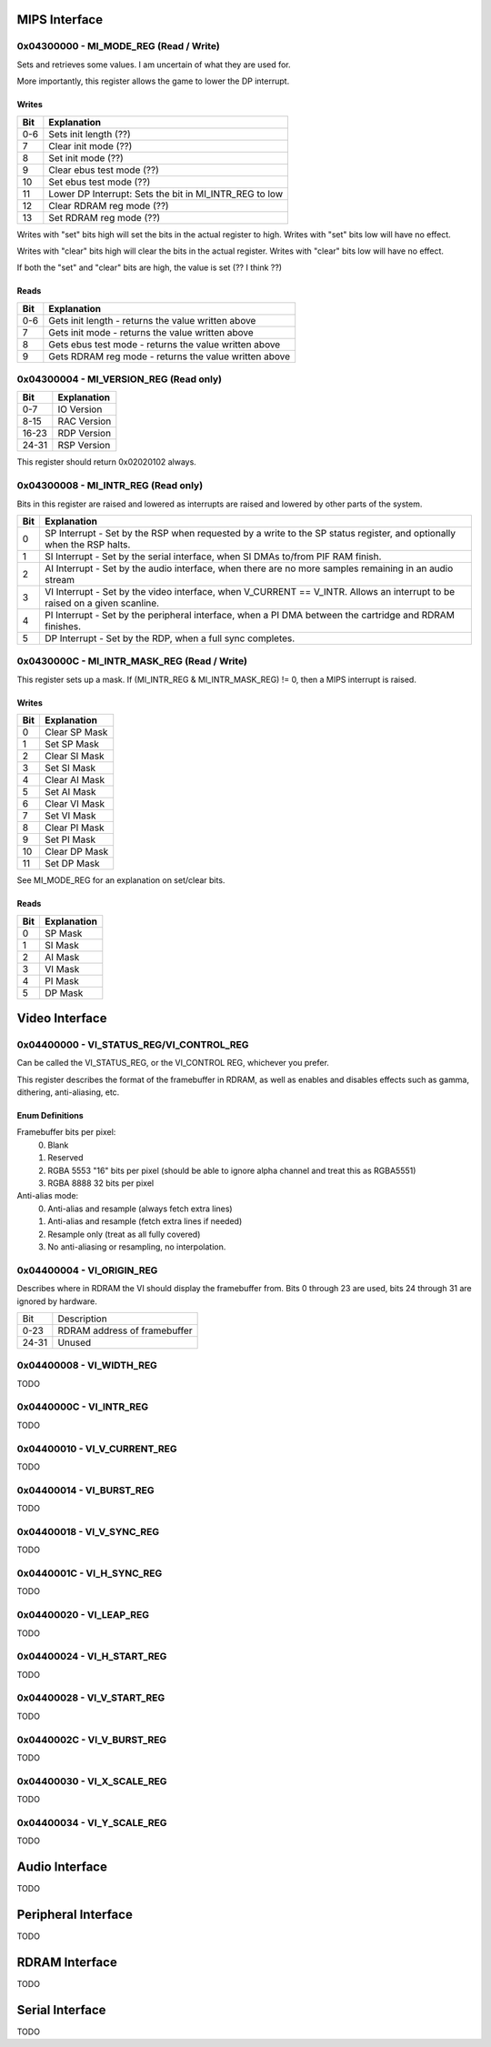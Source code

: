 MIPS Interface
==============

0x04300000 - MI_MODE_REG (Read / Write)
--------------------------------------

Sets and retrieves some values. I am uncertain of what they are used for.

More importantly, this register allows the game to lower the DP interrupt.

Writes
^^^^^^

+-----+-----------------------------------------------------------+
| Bit | Explanation                                               |
+=====+===========================================================+
| 0-6 | Sets init length (??)                                     |
+-----+-----------------------------------------------------------+
| 7   | Clear init mode (??)                                      |
+-----+-----------------------------------------------------------+
| 8   | Set init mode (??)                                        |
+-----+-----------------------------------------------------------+
| 9   | Clear ebus test mode (??)                                 |
+-----+-----------------------------------------------------------+
| 10  | Set ebus test mode (??)                                   |
+-----+-----------------------------------------------------------+
| 11  | Lower DP Interrupt: Sets the bit in MI_INTR_REG to low    |
+-----+-----------------------------------------------------------+
| 12  | Clear RDRAM reg mode (??)                                 |
+-----+-----------------------------------------------------------+
| 13  | Set RDRAM reg mode (??)                                   |
+-----+-----------------------------------------------------------+

Writes with "set" bits high will set the bits in the actual register to high. Writes with "set" bits low will have no effect.

Writes with "clear" bits high will clear the bits in the actual register. Writes with "clear" bits low will have no effect.

If both the "set" and "clear" bits are high, the value is set (?? I think ??)

Reads
^^^^^

+-----+-------------------------------------------------------+
| Bit | Explanation                                           |
+=====+=======================================================+
| 0-6 | Gets init length - returns the value written above    |
+-----+-------------------------------------------------------+
|  7  | Gets init mode - returns the value written above      |
+-----+-------------------------------------------------------+
|  8  | Gets ebus test mode - returns the value written above |
+-----+-------------------------------------------------------+
|  9  | Gets RDRAM reg mode - returns the value written above |
+-----+-------------------------------------------------------+

0x04300004 - MI_VERSION_REG (Read only)
--------------------------------------

+-------+--------------+
| Bit   | Explanation  |
+=======+==============+
| 0-7   | IO Version   |
+-------+--------------+
| 8-15  | RAC Version  |
+-------+--------------+
| 16-23 | RDP Version  |
+-------+--------------+
| 24-31 | RSP Version  |
+-------+--------------+

This register should return 0x02020102 always.

0x04300008 - MI_INTR_REG (Read only)
-----------------------------------

Bits in this register are raised and lowered as interrupts are raised and lowered by other parts of the system.

+-----+----------------------------------------------------------------------------------------------------------------------------+
| Bit | Explanation                                                                                                                |
+=====+============================================================================================================================+
| 0   | SP Interrupt - Set by the RSP when requested by a write to the SP status register, and optionally when the RSP halts.      |
+-----+----------------------------------------------------------------------------------------------------------------------------+
| 1   | SI Interrupt - Set by the serial interface, when SI DMAs to/from PIF RAM finish.                                           |
+-----+----------------------------------------------------------------------------------------------------------------------------+
| 2   | AI Interrupt - Set by the audio interface, when there are no more samples remaining in an audio stream                     |
+-----+----------------------------------------------------------------------------------------------------------------------------+
| 3   | VI Interrupt - Set by the video interface, when V_CURRENT == V_INTR. Allows an interrupt to be raised on a given scanline. |
+-----+----------------------------------------------------------------------------------------------------------------------------+
| 4   | PI Interrupt - Set by the peripheral interface, when a PI DMA between the cartridge and RDRAM finishes.                    |
+-----+----------------------------------------------------------------------------------------------------------------------------+
| 5   | DP Interrupt - Set by the RDP, when a full sync completes.                                                                 |
+-----+----------------------------------------------------------------------------------------------------------------------------+

0x0430000C - MI_INTR_MASK_REG (Read / Write)
-------------------------------------------

This register sets up a mask. If (MI_INTR_REG & MI_INTR_MASK_REG) != 0, then a MIPS interrupt is raised.

Writes
^^^^^^

+-----+---------------+
| Bit | Explanation   |
+=====+===============+
| 0   | Clear SP Mask |
+-----+---------------+
| 1   | Set SP Mask   |
+-----+---------------+
| 2   | Clear SI Mask |
+-----+---------------+
| 3   | Set SI Mask   |
+-----+---------------+
| 4   | Clear AI Mask |
+-----+---------------+
| 5   | Set AI Mask   |
+-----+---------------+
| 6   | Clear VI Mask |
+-----+---------------+
| 7   | Set VI Mask   |
+-----+---------------+
| 8   | Clear PI Mask |
+-----+---------------+
| 9   | Set PI Mask   |
+-----+---------------+
| 10  | Clear DP Mask |
+-----+---------------+
| 11  | Set DP Mask   |
+-----+---------------+

See MI_MODE_REG for an explanation on set/clear bits.

Reads
^^^^^

+-----+---------------+
| Bit | Explanation   |
+=====+===============+
| 0   | SP Mask       |
+-----+---------------+
| 1   | SI Mask       |
+-----+---------------+
| 2   | AI Mask       |
+-----+---------------+
| 3   | VI Mask       |
+-----+---------------+
| 4   | PI Mask       |
+-----+---------------+
| 5   | DP Mask       |
+-----+---------------+

Video Interface
===============

0x04400000 - VI_STATUS_REG/VI_CONTROL_REG
-----------------------------------------
Can be called the VI_STATUS_REG, or the VI_CONTROL REG, whichever you prefer.

This register describes the format of the framebuffer in RDRAM, as well as enables and disables effects such as gamma, dithering, anti-aliasing, etc.

+-------+----------------------------------------+
| Bit   | Explanation                            |
+-------+----------------------------------------+
| 0-1   | Framebuffer bits-per-pixel (see below)|
+-------+----------------------------------------+
| 2     | Gamma dither enable                    |
+-------+----------------------------------------+
| 3     | Gamma enable                           |
+-------+----------------------------------------+
| 4     | Divot enable                           |
+-------+----------------------------------------+
| 5     | Reserved                               |
+-------+----------------------------------------+
| 6     | Serrate                                |
+-------+----------------------------------------+
| 7     | Reserved                               |
+-------+----------------------------------------+
| 8-9   | Anti-alias mode (see below)            |
+-------+----------------------------------------+
| 10    | Unused                                 |
+-------+----------------------------------------+
| 11    | Reserved                               |
+-------+----------------------------------------+
| 12-15 | Reserved                               |
+-------+----------------------------------------+
| 16-31 | Unused                                 |
+-------+----------------------------------------+

Enum Definitions
^^^^^^^^^^^^^^^^

Framebuffer bits per pixel:
  0. Blank
  1. Reserved
  2. RGBA 5553 "16" bits per pixel (should be able to ignore alpha channel and treat this as RGBA5551)
  3. RGBA 8888 32 bits per pixel

Anti-alias mode:
  0. Anti-alias and resample (always fetch extra lines)
  1. Anti-alias and resample (fetch extra lines if needed)
  2. Resample only (treat as all fully covered)
  3. No anti-aliasing or resampling, no interpolation.


0x04400004 - VI_ORIGIN_REG
--------------------------

Describes where in RDRAM the VI should display the framebuffer from. Bits 0 through 23 are used, bits 24 through 31 are ignored by hardware.

+-------+------------------------------+
| Bit   | Description                  |
+-------+------------------------------+
| 0-23  | RDRAM address of framebuffer |
+-------+------------------------------+
| 24-31 | Unused                       |
+-------+------------------------------+

0x04400008 - VI_WIDTH_REG
-------------------------
TODO

0x0440000C - VI_INTR_REG
------------------------
TODO

0x04400010 - VI_V_CURRENT_REG
-----------------------------
TODO

0x04400014 - VI_BURST_REG
-------------------------
TODO

0x04400018 - VI_V_SYNC_REG
--------------------------
TODO

0x0440001C - VI_H_SYNC_REG
--------------------------
TODO

0x04400020 - VI_LEAP_REG
------------------------
TODO

0x04400024 - VI_H_START_REG
---------------------------
TODO

0x04400028 - VI_V_START_REG
---------------------------
TODO

0x0440002C - VI_V_BURST_REG
---------------------------
TODO

0x04400030 - VI_X_SCALE_REG
---------------------------
TODO

0x04400034 - VI_Y_SCALE_REG
---------------------------
TODO


Audio Interface
===============
TODO

Peripheral Interface
====================
TODO

RDRAM Interface
===============
TODO

Serial Interface
================
TODO
